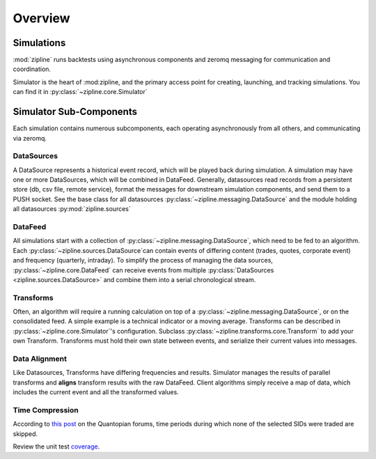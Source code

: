 *******************************************
Overview
*******************************************

Simulations
===========

:mod:`zipline` runs backtests using asynchronous components and zeromq messaging for
communication and coordination. 

Simulator is the heart of :mod:zipline, and the primary access point for creating,
launching, and tracking simulations. You can find it in
:py:class:`~zipline.core.Simulator`

Simulator Sub-Components
========================

Each simulation contains numerous subcomponents, each operating asynchronously
from all others, and communicating via zeromq.

DataSources
--------------------

A DataSource represents a historical event record, which will be played back
during simulation. A simulation may have one or more DataSources, which will be
combined in DataFeed. Generally, datasources read records from a persistent
store (db, csv file, remote service), format the messages for downstream
simulation components, and send them to a PUSH socket. See the base class for
all datasources :py:class:`~zipline.messaging.DataSource` and the module
holding all datasources :py:mod:`zipline.sources`

DataFeed
--------------------

All simulations start with a collection of
:py:class:`~zipline.messaging.DataSource`, which need to be fed to an
algorithm. Each :py:class:`~zipline.sources.DataSource`can contain events of
differing content (trades, quotes, corporate event) and frequency (quarterly,
intraday). To simplify the process of managing the data sources,
:py:class:`~zipline.core.DataFeed` can receive events from multiple
:py:class:`DataSources <zipline.sources.DataSource>` and combine them into a
serial chronological stream. 

Transforms
--------------------

Often, an algorithm will require a running calculation on top of a
:py:class:`~zipline.messaging.DataSource`, or on the consolidated feed. A
simple example is a technical indicator or a moving average. Transforms can be
described in :py:class:`~zipline.core.Simulator`'s configuration. Subclass
:py:class:`~zipline.transforms.core.Transform` to add your own Transform.
Transforms must hold their own state between events, and serialize their
current values into messages.


Data Alignment
--------------------

Like Datasources, Transforms have differing frequencies and results. Simulator
manages the results of parallel transforms and **aligns** transform results
with the raw DataFeed. Client algorithms simply receive a map of data, which
includes the current event and all the transformed values. 

Time Compression
--------------------

According to `this post
<https://www.quantopian.com/posts/help-with-runtime-error>`_ on the Quantopian
forums, time periods during which none of the selected SIDs were traded are
skipped.


Review the unit test coverage_.



.. _coverage: cover/index.html	
